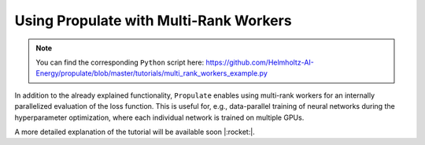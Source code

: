 .. _tut_multi_rank_worker:

Using Propulate with Multi-Rank Workers
=======================================
.. note::

   You can find the corresponding ``Python`` script here:
   https://github.com/Helmholtz-AI-Energy/propulate/blob/master/tutorials/multi_rank_workers_example.py

In addition to the already explained functionality, ``Propulate`` enables using multi-rank workers for an internally
parallelized evaluation of the loss function. This is useful for, e.g., data-parallel training of neural networks during
the hyperparameter optimization, where each individual network is trained on multiple GPUs.

A more detailed explanation of the tutorial will be available soon |:rocket:|.
